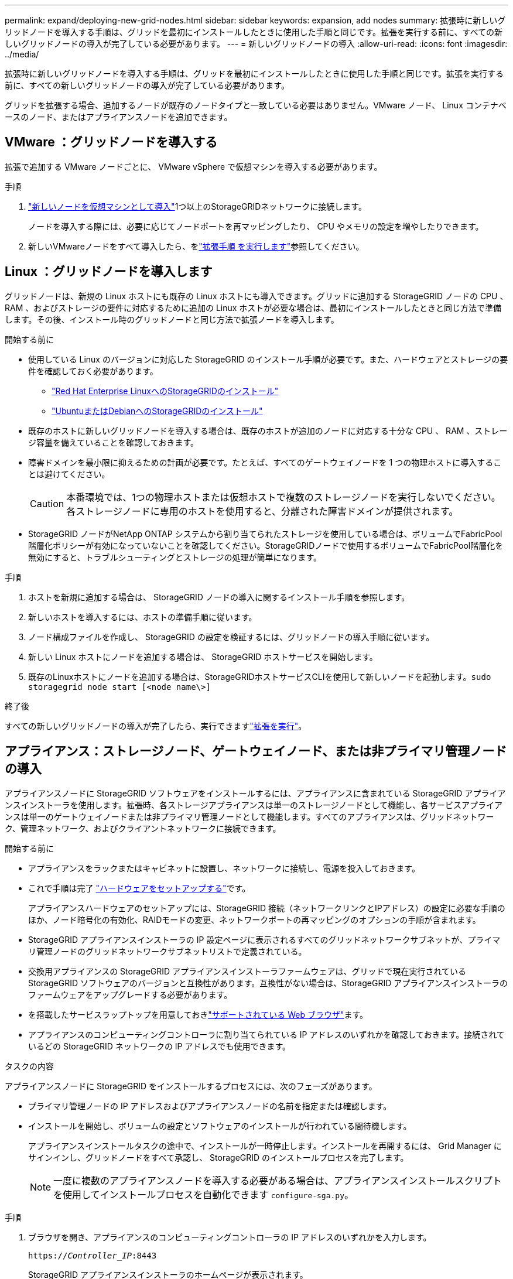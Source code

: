 ---
permalink: expand/deploying-new-grid-nodes.html 
sidebar: sidebar 
keywords: expansion, add nodes 
summary: 拡張時に新しいグリッドノードを導入する手順は、グリッドを最初にインストールしたときに使用した手順と同じです。拡張を実行する前に、すべての新しいグリッドノードの導入が完了している必要があります。 
---
= 新しいグリッドノードの導入
:allow-uri-read: 
:icons: font
:imagesdir: ../media/


[role="lead"]
拡張時に新しいグリッドノードを導入する手順は、グリッドを最初にインストールしたときに使用した手順と同じです。拡張を実行する前に、すべての新しいグリッドノードの導入が完了している必要があります。

グリッドを拡張する場合、追加するノードが既存のノードタイプと一致している必要はありません。VMware ノード、 Linux コンテナベースのノード、またはアプライアンスノードを追加できます。



== VMware ：グリッドノードを導入する

拡張で追加する VMware ノードごとに、 VMware vSphere で仮想マシンを導入する必要があります。

.手順
. link:../vmware/deploying-storagegrid-node-as-virtual-machine.html["新しいノードを仮想マシンとして導入"]1つ以上のStorageGRIDネットワークに接続します。
+
ノードを導入する際には、必要に応じてノードポートを再マッピングしたり、 CPU やメモリの設定を増やしたりできます。

. 新しいVMwareノードをすべて導入したら、をlink:performing-expansion.html["拡張手順 を実行します"]参照してください。




== Linux ：グリッドノードを導入します

グリッドノードは、新規の Linux ホストにも既存の Linux ホストにも導入できます。グリッドに追加する StorageGRID ノードの CPU 、 RAM 、およびストレージの要件に対応するために追加の Linux ホストが必要な場合は、最初にインストールしたときと同じ方法で準備します。その後、インストール時のグリッドノードと同じ方法で拡張ノードを導入します。

.開始する前に
* 使用している Linux のバージョンに対応した StorageGRID のインストール手順が必要です。また、ハードウェアとストレージの要件を確認しておく必要があります。
+
** link:../rhel/index.html["Red Hat Enterprise LinuxへのStorageGRIDのインストール"]
** link:../ubuntu/index.html["UbuntuまたはDebianへのStorageGRIDのインストール"]


* 既存のホストに新しいグリッドノードを導入する場合は、既存のホストが追加のノードに対応する十分な CPU 、 RAM 、ストレージ容量を備えていることを確認しておきます。
* 障害ドメインを最小限に抑えるための計画が必要です。たとえば、すべてのゲートウェイノードを 1 つの物理ホストに導入することは避けてください。
+

CAUTION: 本番環境では、1つの物理ホストまたは仮想ホストで複数のストレージノードを実行しないでください。各ストレージノードに専用のホストを使用すると、分離された障害ドメインが提供されます。

* StorageGRID ノードがNetApp ONTAP システムから割り当てられたストレージを使用している場合は、ボリュームでFabricPool 階層化ポリシーが有効になっていないことを確認してください。StorageGRIDノードで使用するボリュームでFabricPool階層化を無効にすると、トラブルシューティングとストレージの処理が簡単になります。


.手順
. ホストを新規に追加する場合は、 StorageGRID ノードの導入に関するインストール手順を参照します。
. 新しいホストを導入するには、ホストの準備手順に従います。
. ノード構成ファイルを作成し、 StorageGRID の設定を検証するには、グリッドノードの導入手順に従います。
. 新しい Linux ホストにノードを追加する場合は、 StorageGRID ホストサービスを開始します。
. 既存のLinuxホストにノードを追加する場合は、StorageGRIDホストサービスCLIを使用して新しいノードを起動します。``sudo storagegrid node start [<node name\>]``


.終了後
すべての新しいグリッドノードの導入が完了したら、実行できますlink:performing-expansion.html["拡張を実行"]。



== アプライアンス：ストレージノード、ゲートウェイノード、または非プライマリ管理ノードの導入

アプライアンスノードに StorageGRID ソフトウェアをインストールするには、アプライアンスに含まれている StorageGRID アプライアンスインストーラを使用します。拡張時、各ストレージアプライアンスは単一のストレージノードとして機能し、各サービスアプライアンスは単一のゲートウェイノードまたは非プライマリ管理ノードとして機能します。すべてのアプライアンスは、グリッドネットワーク、管理ネットワーク、およびクライアントネットワークに接続できます。

.開始する前に
* アプライアンスをラックまたはキャビネットに設置し、ネットワークに接続し、電源を投入しておきます。
* これで手順は完了 https://docs.netapp.com/us-en/storagegrid-appliances/installconfig/configuring-hardware.html["ハードウェアをセットアップする"^]です。
+
アプライアンスハードウェアのセットアップには、StorageGRID 接続（ネットワークリンクとIPアドレス）の設定に必要な手順のほか、ノード暗号化の有効化、RAIDモードの変更、ネットワークポートの再マッピングのオプションの手順が含まれます。

* StorageGRID アプライアンスインストーラの IP 設定ページに表示されるすべてのグリッドネットワークサブネットが、プライマリ管理ノードのグリッドネットワークサブネットリストで定義されている。
* 交換用アプライアンスの StorageGRID アプライアンスインストーラファームウェアは、グリッドで現在実行されている StorageGRID ソフトウェアのバージョンと互換性があります。互換性がない場合は、StorageGRID アプライアンスインストーラのファームウェアをアップグレードする必要があります。
* を搭載したサービスラップトップを用意しておきlink:../admin/web-browser-requirements.html["サポートされている Web ブラウザ"]ます。
* アプライアンスのコンピューティングコントローラに割り当てられている IP アドレスのいずれかを確認しておきます。接続されているどの StorageGRID ネットワークの IP アドレスでも使用できます。


.タスクの内容
アプライアンスノードに StorageGRID をインストールするプロセスには、次のフェーズがあります。

* プライマリ管理ノードの IP アドレスおよびアプライアンスノードの名前を指定または確認します。
* インストールを開始し、ボリュームの設定とソフトウェアのインストールが行われている間待機します。
+
アプライアンスインストールタスクの途中で、インストールが一時停止します。インストールを再開するには、 Grid Manager にサインインし、グリッドノードをすべて承認し、 StorageGRID のインストールプロセスを完了します。

+

NOTE: 一度に複数のアプライアンスノードを導入する必要がある場合は、アプライアンスインストールスクリプトを使用してインストールプロセスを自動化できます `configure-sga.py`。



.手順
. ブラウザを開き、アプライアンスのコンピューティングコントローラの IP アドレスのいずれかを入力します。
+
`https://_Controller_IP_:8443`

+
StorageGRID アプライアンスインストーラのホームページが表示されます。

. 「 * プライマリ管理ノード * 接続」セクションで、プライマリ管理ノードの IP アドレスを指定する必要があるかどうかを確認します。
+
このデータセンターに他のノードがすでにインストールされている場合は、プライマリ管理ノードまたは ADMIN_IP が設定された少なくとも 1 つのグリッドノードが同じサブネットにあるという想定で、 StorageGRID アプライアンスインストーラがこの IP アドレスを自動的に検出します。

. この IP アドレスが表示されない場合や変更する必要がある場合は、アドレスを指定します。
+
[cols="1a,2a"]
|===
| オプション | 製品説明 


 a| 
IP を手動で入力します
 a| 
.. [管理ノードの検出を有効にする]*チェックボックスをオフにします。
.. IPアドレスを手動で入力します。
.. [ 保存（ Save ） ] をクリックします。
.. 新しい IP アドレスの接続状態が READY になるまで待ちます。




 a| 
接続されたすべてのプライマリ管理ノードの自動検出
 a| 
.. [管理ノードの検出を有効にする]*チェックボックスを選択します。
.. 検出された IP アドレスのリストが表示されるまで待ちます。
.. このアプライアンスストレージノードを導入するグリッドのプライマリ管理ノードを選択します。
.. [ 保存（ Save ） ] をクリックします。
.. 新しい IP アドレスの接続状態が READY になるまで待ちます。


|===
. [ * ノード名 * ] フィールドに、このアプライアンス・ノードに使用する名前を入力し、 [ * 保存 * ] を選択します。
+
このノード名は、 StorageGRID システムでこのアプライアンスノードに割り当てられ、このタブは、 Grid Manager のノードページ（概要タブ）に表示されます。ノードを承認するときに、必要に応じて、この名前を変更できます。

. [Installation *]セクションで、現在の状態が「Ready to start installation of _node name_ into grid with primary Admin Node_admin_IP_」であり、*[Start Installation]*ボタンが有効になっていることを確認します。
+
[Start Installation* （インストールの開始） ] ボタンが有効になっていない場合は、ネットワーク設定またはポート設定の変更が必要になることがあります。手順については、アプライアンスのメンテナンス手順を参照してください。

. StorageGRID アプライアンスインストーラのホームページで、「インストールの開始」を選択します。
+
現在の状態が「Installation is in progress」に変わり、[Monitor Installation]ページが表示されます。

. 拡張に複数のアプライアンスノードが含まれている場合は、アプライアンスごとに上記の手順を繰り返します。
+

NOTE: 一度に複数のアプライアンスストレージノードを導入する必要がある場合は、 configure-sga.py アプライアンスインストールスクリプトを使用してインストールプロセスを自動化できます。

. モニタのインストールページに手動でアクセスする必要がある場合は、メニューバーから * モニタのインストール * を選択します。
+
Monitor Installation ページにインストールの進行状況が表示されます。

+
青色のステータスバーは、現在進行中のタスクを示します。緑のステータスバーは、正常に完了したタスクを示します。

+

NOTE: インストーラは、以前のインストールで完了したタスクが再実行されないようにします。インストールを再実行している場合、再実行する必要のないタスクはすべて緑色のステータスバーと「スキップ済み」のステータスで表示されます。

. インストールの最初の 2 つのステージの進行状況を確認します。
+
*1.アプライアンスを設定 *

+
この段階では、次のいずれかのプロセスが実行されます。

+
** ストレージアプライアンスの場合、インストーラはストレージコントローラに接続し、既存の設定があれば消去し、SANtricity OSと通信してボリュームを設定し、ホストを設定します。
** サービスアプライアンスの場合、既存の設定があればインストーラがコンピューティングコントローラのドライブから消去し、ホストを設定します。
+
*2.OS * をインストールします

+
インストーラが StorageGRID のベースとなるオペレーティングシステムイメージをアプライアンスにコピーします。



. コンソールウィンドウにメッセージが表示され、 Grid Manager を使用してノードを承認するように求めるメッセージが表示されるまで、インストールの進行状況の監視を続けます。
+

NOTE: この拡張で追加したすべてのノードが承認できる状態になるまでは、 Grid Manager でノードを承認しないでください。


